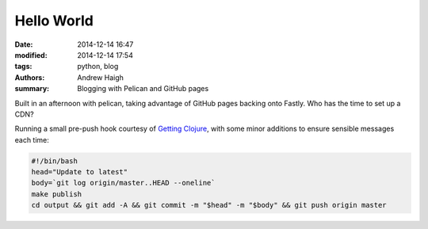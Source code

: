 Hello World
===========

:date: 2014-12-14 16:47
:modified: 2014-12-14 17:54
:tags: python, blog
:authors: Andrew Haigh
:summary: Blogging with Pelican and GitHub pages

Built in an afternoon with pelican, taking advantage of GitHub pages backing
onto Fastly. Who has the time to set up a CDN?

Running a small pre-push hook courtesy of `Getting Clojure`_, with some minor
additions to ensure sensible messages each time:

.. code-block:: bash

    #!/bin/bash
    head="Update to latest"
    body=`git log origin/master..HEAD --oneline`
    make publish
    cd output && git add -A && git commit -m "$head" -m "$body" && git push origin master

.. _`Getting Clojure`: http://mavant.com/blog/2014/03/10/pelican-git-hooks-github-dot-io/
